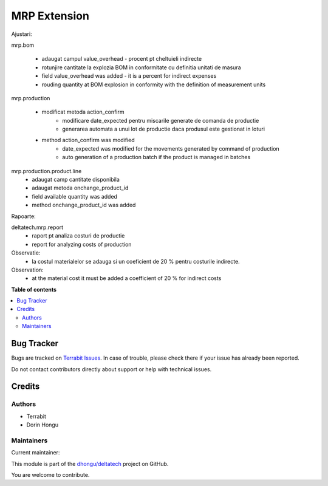 =============
MRP Extension
=============

.. 
   !!!!!!!!!!!!!!!!!!!!!!!!!!!!!!!!!!!!!!!!!!!!!!!!!!!!
   !! This file is generated by oca-gen-addon-readme !!
   !! changes will be overwritten.                   !!
   !!!!!!!!!!!!!!!!!!!!!!!!!!!!!!!!!!!!!!!!!!!!!!!!!!!!
   !! source digest: sha256:9aa4fc640f8137cbdbf1b214a779d3797dceb7ab29fd346b4632c176ff4e2fe9
   !!!!!!!!!!!!!!!!!!!!!!!!!!!!!!!!!!!!!!!!!!!!!!!!!!!!

.. |badge1| image:: https://img.shields.io/badge/maturity-Beta-yellow.png
    :target: https://odoo-community.org/page/development-status
    :alt: Beta
.. |badge2| image:: https://img.shields.io/badge/licence-OPL--1-blue.png
    :target: https://www.odoo.com/documentation/master/legal/licenses.html
    :alt: License: OPL-1
.. |badge3| image:: https://img.shields.io/badge/github-dhongu%2Fdeltatech-lightgray.png?logo=github
    :target: https://github.com/dhongu/deltatech/tree/16.0/deltatech_mrp
    :alt: dhongu/deltatech

|badge1| |badge2| |badge3|

Ajustari:

mrp.bom

    - adaugat campul value_overhead - procent pt cheltuieli indirecte
    - rotunjire cantitate la explozia BOM in conformitate cu definitia unitati de masura

    - field value_overhead was added - it is a percent for indirect expenses
    - rouding quantity at BOM explosion in conformity with the definition of measurement units

mrp.production

    - modificat metoda action_confirm
        - modificare date_expected pentru miscarile generate de comanda de productie
        - generarea automata a unui lot de productie daca produsul este gestionat in loturi

    - method action_confirm was modified
        - date_expected was modified for the movements generated by command of production
        - auto generation of a production batch if the product is managed in batches

mrp.production.product.line
    - adaugat camp cantitate disponibila
    - adaugat metoda onchange_product_id

    - field available quantity was added
    - method onchange_product_id was added

Rapoarte:

deltatech.mrp.report
    - raport pt analiza costuri de productie
    - report for analyzing costs of production

Observatie:
 - la costul materialelor se adauga si un coeficient de 20 % pentru costurile indirecte.

Observation:
 - at the material cost it must be added a coefficient of 20 % for indirect costs

**Table of contents**

.. contents::
   :local:

Bug Tracker
===========

Bugs are tracked on `Terrabit Issues <https://www.terrabit.ro/helpdesk>`_.
In case of trouble, please check there if your issue has already been reported.

Do not contact contributors directly about support or help with technical issues.

Credits
=======

Authors
~~~~~~~

* Terrabit
* Dorin Hongu

Maintainers
~~~~~~~~~~~

.. |maintainer-dhongu| image:: https://github.com/dhongu.png?size=40px
    :target: https://github.com/dhongu
    :alt: dhongu

Current maintainer:

|maintainer-dhongu| 

This module is part of the `dhongu/deltatech <https://github.com/dhongu/deltatech/tree/16.0/deltatech_mrp>`_ project on GitHub.

You are welcome to contribute.
